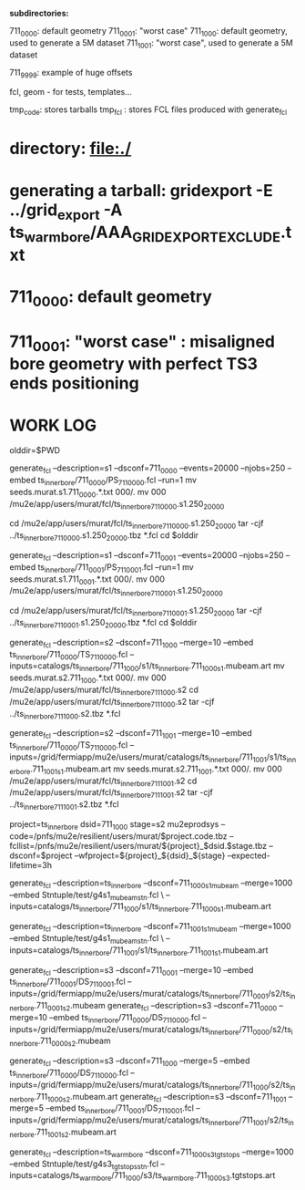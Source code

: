 # ts_inner_bore/AAA_README.org

  *subdirectories:*

  711_0000: default geometry
  711_0001: "worst case"
  711_1000: default geometry, used to generate a 5M dataset
  711_1001: "worst case", used to generate a 5M dataset

  711_9999: example of huge offsets

  fcl, geom - for tests, templates...

  tmp_code: stores tarballs
  tmp_fcl : stores FCL files produced with generate_fcl

* directory: file:./

* generating a tarball: gridexport -E ../grid_export -A ts_warm_bore/AAA_GRIDEXPORT_EXCLUDE.txt
* 711_0000: default geometry

* 711_0001: "worst case" : misaligned bore geometry with perfect TS3 ends positioning

* WORK LOG
#

olddir=$PWD

generate_fcl --description=s1 --dsconf=711_0000 --events=20000 --njobs=250 --embed ts_inner_bore/711_0000/PS_711_0000.fcl --run=1
mv seeds.murat.s1.711_0000.*.txt 000/.
mv 000 /mu2e/app/users/murat/fcl/ts_inner_bore_711_0000.s1.250_20000

cd /mu2e/app/users/murat/fcl/ts_inner_bore_711_0000.s1.250_20000
tar -cjf ../ts_inner_bore_711_0000.s1.250_20000.tbz *.fcl
cd $olddir

generate_fcl --description=s1 --dsconf=711_0001 --events=20000 --njobs=250 --embed ts_inner_bore/711_0001/PS_711_0001.fcl --run=1
mv seeds.murat.s1.711_0001.*.txt 000/.
mv 000 /mu2e/app/users/murat/fcl/ts_inner_bore_711_0001.s1.250_20000

cd /mu2e/app/users/murat/fcl/ts_inner_bore_711_0001.s1.250_20000
tar -cjf ../ts_inner_bore_711_0001.s1.250_20000.tbz *.fcl
cd $olddir

generate_fcl --description=s2 --dsconf=711_1000 --merge=10 --embed ts_inner_bore/711_0000/TS_711_0000.fcl --inputs=catalogs/ts_inner_bore/711_1000/s1/ts_inner_bore.711_1000_s1.mubeam.art
mv seeds.murat.s2.711_1000.*.txt 000/.
mv 000 /mu2e/app/users/murat/fcl/ts_inner_bore_711_1000.s2
cd /mu2e/app/users/murat/fcl/ts_inner_bore_711_1000.s2
tar -cjf ../ts_inner_bore_711_1000.s2.tbz *.fcl

generate_fcl --description=s2 --dsconf=711_1001 --merge=10 --embed ts_inner_bore/711_0000/TS_711_0000.fcl --inputs=/grid/fermiapp/mu2e/users/murat/catalogs/ts_inner_bore/711_1001/s1/ts_inner_bore.711_1001_s1.mubeam.art
mv seeds.murat.s2.711_1001.*.txt 000/.
mv 000 /mu2e/app/users/murat/fcl/ts_inner_bore_711_1001.s2
cd /mu2e/app/users/murat/fcl/ts_inner_bore_711_1001.s2
tar -cjf ../ts_inner_bore_711_1001.s2.tbz *.fcl


project=ts_inner_bore
dsid=711_1000
stage=s2
mu2eprodsys --code=/pnfs/mu2e/resilient/users/murat/$project.code.tbz --fcllist=/pnfs/mu2e/resilient/users/murat/${project}_$dsid.$stage.tbz --dsconf=$project --wfproject=${project}_${dsid}_${stage} --expected-lifetime=3h




generate_fcl --description=ts_inner_bore --dsconf=711_1000_s1_mubeam --merge=1000 --embed Stntuple/test/g4s1_mubeam_stn.fcl \
             --inputs=catalogs/ts_inner_bore/711_1000/s1/ts_inner_bore.711_1000_s1.mubeam.art

generate_fcl --description=ts_inner_bore --dsconf=711_1001_s1_mubeam --merge=1000 --embed Stntuple/test/g4s1_mubeam_stn.fcl \
             --inputs=catalogs/ts_inner_bore/711_1001/s1/ts_inner_bore.711_1001_s1.mubeam.art



generate_fcl --description=s3 --dsconf=711_0001 --merge=10 --embed ts_inner_bore/711_0001/DS_711_0001.fcl --inputs=/grid/fermiapp/mu2e/users/murat/catalogs/ts_inner_bore/711_0001/s2/ts_inner_bore.711_0001_s2.mubeam
generate_fcl --description=s3 --dsconf=711_0000 --merge=10 --embed ts_inner_bore/711_0000/DS_711_0000.fcl --inputs=/grid/fermiapp/mu2e/users/murat/catalogs/ts_inner_bore/711_0000/s2/ts_inner_bore.711_0000_s2.mubeam

generate_fcl --description=s3 --dsconf=711_1000 --merge=5 --embed ts_inner_bore/711_0000/DS_711_0000.fcl --inputs=/grid/fermiapp/mu2e/users/murat/catalogs/ts_inner_bore/711_1000/s2/ts_inner_bore.711_1000_s2.mubeam.art
generate_fcl --description=s3 --dsconf=711_1001 --merge=5 --embed ts_inner_bore/711_0001/DS_711_0001.fcl --inputs=/grid/fermiapp/mu2e/users/murat/catalogs/ts_inner_bore/711_1001/s2/ts_inner_bore.711_1001_s2.mubeam.art

generate_fcl --description=ts_warm_bore --dsconf=711_1000_s3_tgtstops --merge=1000 --embed Stntuple/test/g4s3_tgtstops_stn.fcl  --inputs=catalogs/ts_warm_bore/711_1000/s3/ts_warm_bore.711_1000_s3.tgtstops.art



